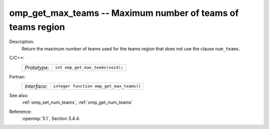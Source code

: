 ..
  Copyright 1988-2022 Free Software Foundation, Inc.
  This is part of the GCC manual.
  For copying conditions, see the copyright.rst file.

.. _omp_get_max_teams:

omp_get_max_teams -- Maximum number of teams of teams region
************************************************************

Description:
  Return the maximum number of teams used for the teams region
  that does not use the clause ``num_teams``.

C/C++:
  .. list-table::

     * - *Prototype*:
       - ``int omp_get_max_teams(void);``

Fortran:
  .. list-table::

     * - *Interface*:
       - ``integer function omp_get_max_teams()``

See also:
  :ref:`omp_set_num_teams`, :ref:`omp_get_num_teams`

Reference:
  :openmp:`5.1`, Section 3.4.4.